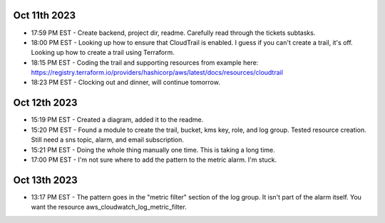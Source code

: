 Oct 11th 2023
-------------
* 17:59 PM EST - Create backend, project dir, readme. Carefully read through the tickets subtasks.
* 18:00 PM EST - Looking up how to ensure that CloudTrail is enabled. I guess if you can't create a trail, it's off. Looking up how to create a trail using Terraform.
* 18:15 PM EST - Coding the trail and supporting resources from example here: https://registry.terraform.io/providers/hashicorp/aws/latest/docs/resources/cloudtrail
* 18:23 PM EST - Clocking out and dinner, will continue tomorrow.

Oct 12th 2023
-------------
* 15:19 PM EST - Created a diagram, added it to the readme.
* 15:20 PM EST - Found a module to create the trail, bucket, kms key, role, and log group. Tested resource creation. Still need a sns topic, alarm, and email subscription.
* 15:21 PM EST - Doing the whole thing manually one time. This is taking a long time.
* 17:00 PM EST - I'm not sure where to add the pattern to the metric alarm. I'm stuck.

Oct 13th 2023
-------------
* 13:17 PM EST - The pattern goes in the "metric filter" section of the log group. It isn't part of the alarm itself. You want the resource aws_cloudwatch_log_metric_filter.